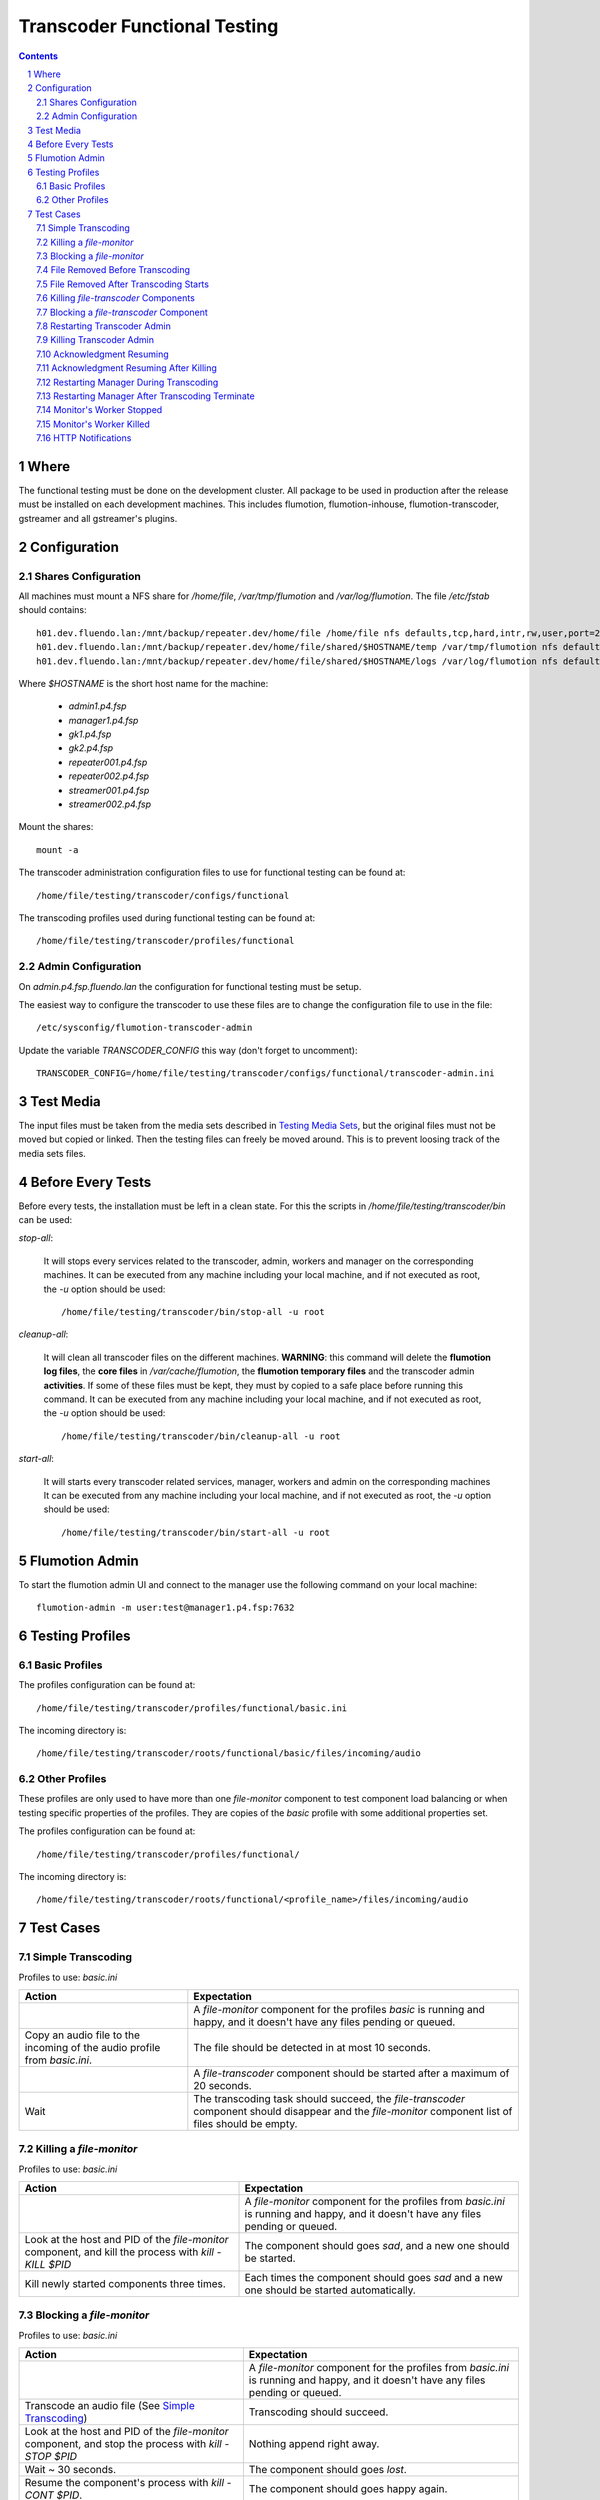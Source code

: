 =============================
Transcoder Functional Testing
=============================

.. sectnum::

.. contents::

Where
=====

The functional testing must be done on the development cluster.
All package to be used in production after the release must be installed
on each development machines. This includes flumotion, flumotion-inhouse,
flumotion-transcoder, gstreamer and all gstreamer's plugins.

Configuration
=============

Shares Configuration
--------------------

All machines must mount a NFS share for */home/file*, */var/tmp/flumotion*
and */var/log/flumotion*. The file */etc/fstab* should contains::

  h01.dev.fluendo.lan:/mnt/backup/repeater.dev/home/file /home/file nfs defaults,tcp,hard,intr,rw,user,port=2049 0 0
  h01.dev.fluendo.lan:/mnt/backup/repeater.dev/home/file/shared/$HOSTNAME/temp /var/tmp/flumotion nfs defaults,tcp,hard,intr,rw,user,port=2049 0 0
  h01.dev.fluendo.lan:/mnt/backup/repeater.dev/home/file/shared/$HOSTNAME/logs /var/log/flumotion nfs defaults,tcp,hard,intr,rw,user,port=2049 0 0

Where *$HOSTNAME* is the short host name for the machine:

 - *admin1.p4.fsp*
 - *manager1.p4.fsp*
 - *gk1.p4.fsp*
 - *gk2.p4.fsp*
 - *repeater001.p4.fsp*
 - *repeater002.p4.fsp*
 - *streamer001.p4.fsp*
 - *streamer002.p4.fsp*

Mount the shares::

 mount -a

The transcoder administration configuration files to use for
functional testing can be found at::

  /home/file/testing/transcoder/configs/functional

The transcoding profiles used during functional testing can be found at::

  /home/file/testing/transcoder/profiles/functional


Admin Configuration
-------------------

On *admin.p4.fsp.fluendo.lan* the configuration for functional
testing must be setup.

The easiest way to configure the transcoder to use these files are
to change the configuration file to use in the file::

  /etc/sysconfig/flumotion-transcoder-admin

Update the variable *TRANSCODER_CONFIG* this way (don't forget to uncomment)::

  TRANSCODER_CONFIG=/home/file/testing/transcoder/configs/functional/transcoder-admin.ini


Test Media
==========

The input files must be taken from the media sets described
in `Testing Media Sets`_, but the original files must not
be moved but copied or linked. Then the testing files can
freely be moved around. This is to prevent loosing track
of the media sets files.

Before Every Tests
==================

Before every tests, the installation must be left in a clean
state. For this the scripts in */home/file/testing/transcoder/bin*
can be used:

*stop-all*:

  It will stops every services related to the transcoder,
  admin, workers and manager on the corresponding machines.
  It can be executed from any machine including your local
  machine, and if not executed as root, the *-u* option
  should be used:: 

    /home/file/testing/transcoder/bin/stop-all -u root
 
*cleanup-all*:

  It will clean all transcoder files on the different machines.
  **WARNING**: this command will delete the **flumotion log files**,
  the **core files** in */var/cache/flumotion*, the
  **flumotion temporary files** and the transcoder admin
  **activities**. If some of these files must be kept, they must
  by copied to a safe place before running this command.
  It can be executed from any machine including your local
  machine, and if not executed as root, the *-u* option
  should be used:: 

    /home/file/testing/transcoder/bin/cleanup-all -u root

*start-all*:

  It will starts every transcoder related services, manager,
  workers and admin on the corresponding machines
  It can be executed from any machine including your local
  machine, and if not executed as root, the *-u* option
  should be used:: 

    /home/file/testing/transcoder/bin/start-all -u root

Flumotion Admin
===============

To start the flumotion admin UI and connect to the manager
use the following command on your local machine::

  flumotion-admin -m user:test@manager1.p4.fsp:7632

Testing Profiles
================

Basic Profiles
--------------

The profiles configuration can be found at::

  /home/file/testing/transcoder/profiles/functional/basic.ini

The incoming directory is::

  /home/file/testing/transcoder/roots/functional/basic/files/incoming/audio

Other Profiles
--------------

These profiles are only used to have more than one *file-monitor*
component to test component load balancing or when testing specific properties
of the profiles.
They are copies of the *basic* profile with some additional properties set.

The profiles configuration can be found at::

  /home/file/testing/transcoder/profiles/functional/

The incoming directory is::

  /home/file/testing/transcoder/roots/functional/<profile_name>/files/incoming/audio

Test Cases
==========

Simple Transcoding
------------------

Profiles to use: *basic.ini*

+------------------------------------------------------------------+------------------------------+
|Action                                                            |Expectation                   |
+==================================================================+==============================+
|                                                                  |A *file-monitor* component for|
|                                                                  |the profiles *basic* is       |
|                                                                  |running and happy, and it     |
|                                                                  |doesn't have any files pending|
|                                                                  |or queued.                    |
+------------------------------------------------------------------+------------------------------+
|Copy an audio file to the incoming of the audio profile from      |The file should be detected in|
|*basic.ini*.                                                      |at most 10 seconds.           |
+------------------------------------------------------------------+------------------------------+
|                                                                  |A *file-transcoder* component |
|                                                                  |should be started after a     |
|                                                                  |maximum of 20 seconds.        |
+------------------------------------------------------------------+------------------------------+
|Wait                                                              |The transcoding task should   |
|                                                                  |succeed, the *file-transcoder*|
|                                                                  |component should disappear and|
|                                                                  |the *file-monitor* component  |
|                                                                  |list of files should be empty.|
+------------------------------------------------------------------+------------------------------+

Killing a *file-monitor*
------------------------

Profiles to use: *basic.ini*

+----------------------------------------------------------------------------+------------------------------+
|Action                                                                      |Expectation                   |
+============================================================================+==============================+
|                                                                            |A *file-monitor* component for|
|                                                                            |the profiles from *basic.ini* |
|                                                                            |is running and happy, and it  |
|                                                                            |doesn't have any files pending|
|                                                                            |or queued.                    |
+----------------------------------------------------------------------------+------------------------------+
|Look at the host and PID of the *file-monitor* component, and kill the      |The component should goes     |
|process with *kill -KILL $PID*                                              |*sad*, and a new one should be|
|                                                                            |started.                      |
+----------------------------------------------------------------------------+------------------------------+
|Kill newly started components three times.                                  |Each times the component      |
|                                                                            |should goes *sad* and a new   |
|                                                                            |one should be started         |
|                                                                            |automatically.                |
+----------------------------------------------------------------------------+------------------------------+

Blocking a *file-monitor*
-------------------------

Profiles to use: *basic.ini*

+----------------------------------------------------------------------------+------------------------------+
|Action                                                                      |Expectation                   |
+============================================================================+==============================+
|                                                                            |A *file-monitor* component for|
|                                                                            |the profiles from *basic.ini* |
|                                                                            |is running and happy, and it  |
|                                                                            |doesn't have any files pending|
|                                                                            |or queued.                    |
+----------------------------------------------------------------------------+------------------------------+
|Transcode an audio file (See `Simple Transcoding`_)                         |Transcoding should succeed.   |
+----------------------------------------------------------------------------+------------------------------+
|Look at the host and PID of the *file-monitor* component, and stop the      |Nothing append right away.    |
|process with *kill -STOP $PID*                                              |                              |
+----------------------------------------------------------------------------+------------------------------+
|Wait ~ 30 seconds.                                                          |The component should goes     |
|                                                                            |*lost*.                       |
+----------------------------------------------------------------------------+------------------------------+
|Resume the component's process with *kill -CONT $PID*.                      |The component should goes     |
|                                                                            |happy again.                  |
+----------------------------------------------------------------------------+------------------------------+
|Transcode an audio file (See `Simple Transcoding`_)                         |Transcoding should succeed.   |
+----------------------------------------------------------------------------+------------------------------+
|Stop the process again with *kill -STOP $PID*                               |                              |
+----------------------------------------------------------------------------+------------------------------+
|Wait ~ 30 seconds.                                                          |The component should goes     |
|                                                                            |*lost*.                       |
+----------------------------------------------------------------------------+------------------------------+
|Wait ~ 60 seconds more.                                                     |A new monitor component should|
|                                                                            |be started automatically.     |
+----------------------------------------------------------------------------+------------------------------+
|Transcode an audio file (See `Simple Transcoding`_)                         |Transcoding should succeed.   |
+----------------------------------------------------------------------------+------------------------------+
|Resume the stopped component with *kill -CONT $PID*.                        |The lost component should goes|
|                                                                            |happy again, and then is      |
|                                                                            |should be automatically       |
|                                                                            |stopped and deleted.          |
+----------------------------------------------------------------------------+------------------------------+
|Transcode an audio file (See `Simple Transcoding`_)                         |Transcoding should succeed.   |
+----------------------------------------------------------------------------+------------------------------+

File Removed Before Transcoding
-------------------------------

Profiles to use: *basic.ini*

+------------------------------+------------------------------+
|Actions                       |Expectations                  |
+==============================+==============================+
|                              |A *file-monitor* component for|
|                              |the profiles from *basic.ini* |
|                              |is running and happy, and it  |
|                              |doesn't have any files pending|
|                              |or queued.                    |
+------------------------------+------------------------------+
|Copy a file to the incoming of|The file should be detected in|
|the audio profile from        |less than 10 seconds.         |
|*basic.ini*                   |                              |
+------------------------------+------------------------------+
|Remove the file from incoming |The file should disappear from|
|before the *file-transcoder*  |the monitor list, and no      |
|component got started (at most|transcoding component should  |
|10 seconds after detection)   |be started (wait a Little to  |
|                              |be sure)                      |
+------------------------------+------------------------------+

File Removed After Transcoding Starts
-------------------------------------

Profiles to use: *basic.ini*

+------------------------------+------------------------------+
|Actions                       |Expectations                  |
+==============================+==============================+
|                              |A *file-monitor* component for|
|                              |the profiles from *basic.ini* |
|                              |is running and happy, and it  |
|                              |doesn't have any files pending|
|                              |or queued.                    |
+------------------------------+------------------------------+
|Copy an audio file to the     |The file should be detected in|
|incoming of the audio profile |less than 10 seconds.         |
|from *basic.ini*              |                              |
+------------------------------+------------------------------+
|Wait for the *file-transcoder*|                              |
|component to be started.      |                              |
+------------------------------+------------------------------+
|Remove the file from incoming |The file should disappear from|
|before the *file-transcoder*  |the monitor list, and the     |
|component finish transcoding. |transcoding component should  |
|                              |be stopped and deleted.       |
+------------------------------+------------------------------+

Killing *file-transcoder* Components
------------------------------------

Profiles to use: *basic.ini*

+------------------------------+------------------------------+
|Actions                       |Expectations                  |
+==============================+==============================+
|                              |A *file-monitor* component for|
|                              |the profiles from *basic.ini* |
|                              |is running and happy, and it  |
|                              |doesn't have any files pending|
|                              |or queued.                    |
+------------------------------+------------------------------+
|Copy an audio file to the     |The file should be detected in|
|incoming of the audio profile |less than 10 seconds.         |
|from *basic.ini*              |                              |
+------------------------------+------------------------------+
|Wait for the *file-transcoder*|                              |
|component to be started.      |                              |
+------------------------------+------------------------------+
|Kill the *file-transcoder*    |The component should goes     |
|component with the command    |*sad*, and a new one should be|
|*kill -KILL $PID*.            |started.                      |
+------------------------------+------------------------------+
|Kill the newly started        |The component should goes     |
|*file-transcoder* component.  |*sad* and after a little time |
|                              |a new component should be     |
|                              |started automatically.        |
+------------------------------+------------------------------+
|Kill the last started         |The component should goes     |
|component.                    |*sad*, but no new             |
|                              |*file-transcoder* component   |
|                              |should start (wait a little to|
|                              |be sure).                     |
+------------------------------+------------------------------+

Blocking a *file-transcoder* Component
--------------------------------------

Profiles to use: *basic.ini*

+------------------------------+------------------------------+
|Actions                       |Expectations                  |
+==============================+==============================+
|                              |A *file-monitor* component for|
|                              |the profiles from *basic.ini* |
|                              |is running and happy, and it  |
|                              |doesn't have any files pending|
|                              |or queued.                    |
+------------------------------+------------------------------+
|Copy an audio file to the     |The file should be detected in|
|incoming of the audio profile |less than 10 seconds.         |
|from *basic.ini*              |                              |
+------------------------------+------------------------------+
|Wait for the *file-transcoder*|                              |
|component to be started.      |                              |
+------------------------------+------------------------------+
|Block the *file-transcoder*   |Nothing should append         |
|component with the command    |right away.                   |
|*kill -STOP $PID*.            |                              |
+------------------------------+------------------------------+
|Wait 30 seconds.              |The component should goes     |
|                              |*lost*.                       |
+------------------------------+------------------------------+
|Resume the transcoding        |The component should goes back|
|component with *kill -CONT    |to *happy* and continue to    |
|$PID*                         |transcode.                    |
|                              |                              |
+------------------------------+------------------------------+
|Wait the transcoding to       |The file should transcode     |
|finish.                       |successfully.                 |
+------------------------------+------------------------------+
|Copy another audio file to    |The file should be detected by|
|incoming.                     |the monitor.                  |
+------------------------------+------------------------------+
|Wait for the transcoding      |                              |
|component to be started.      |                              |
+------------------------------+------------------------------+
|Block the *file-transcoder*   |Nothing should append         |
|component with the command    |right away.                   |
|*kill -STOP $PID*.            |                              |
+------------------------------+------------------------------+
|Wait 30 seconds.              |The component should goes     |
|                              |*lost*.                       |
+------------------------------+------------------------------+
|Wait 60 seconds more.         |A new transcoding component   |
|                              |should be started.            |
+------------------------------+------------------------------+
|Resume the transcoding        |The old component should goes |
|component with *kill -CONT    |back to *happy*, and then it  |
|$PID*                         |should be stopped and deleted |
|                              |automatically.                |
+------------------------------+------------------------------+
|Wait the transcoding to       |The file should transcode     |
|finish.                       |successfully.                 |
+------------------------------+------------------------------+

Restarting Transcoder Admin
---------------------------

Profiles to use: *basic.ini*

+------------------------------+------------------------------+
|Actions                       |Expectations                  |
+==============================+==============================+
|                              |A *file-monitor* component for|
|                              |the profiles from *basic.ini* |
|                              |is running and happy, and it  |
|                              |doesn't have any files pending|
|                              |or queued.                    |
+------------------------------+------------------------------+
|Copy a group of audio file (> |A group of transcoding        |
|8) to the incoming of the     |component should be started.  |
|audio profile from *basic.ini*|                              |
|                              |                              |
+------------------------------+------------------------------+
|Before any transcoding finish,|No transcoding task should be |
|stop the transcoder admin with|stopped or deleted.           |
|*service                      |                              |
|flumotion-transcoder-admin    |                              |
|stop*                         |                              |
+------------------------------+------------------------------+
|Before the transcoding        |All transcoding components    |
|component finish and goes to  |should continue to transcode, |
|the state *Waiting for        |no new component should be    |
|acknowledgment*, restart the  |started before one of the old |
|transcoder admin with *service|ones finish successfully.  No |
|flumotion-transcoder-admin    |transcoding component should  |
|start*                        |be deleted before finishing.  |
+------------------------------+------------------------------+
|Wait for all files to be      |All files should be           |
|transcoded.                   |successfully transcoder.      |
+------------------------------+------------------------------+

Killing Transcoder Admin
------------------------

Profiles to use: *basic.ini*

Same as `Restarting Transcoder Admin`_ but killing
the transcoder admin with the command *kill -KILL $PID* instead
of stopping the service. Note that the PID file must be deleted
by hand before restarting the transcoder admin.


Acknowledgment Resuming
-----------------------

Profiles to use: *basic.ini*

+------------------------------+------------------------------+
|Actions                       |Expectations                  |
+==============================+==============================+
|                              |A *file-monitor* component for|
|                              |the profiles from *basic.ini* |
|                              |is running and happy, and it  |
|                              |doesn't have any files pending|
|                              |or queued.                    |
+------------------------------+------------------------------+
|Copy a group of audio file (> |A group of transcoding        |
|8) to the incoming of the     |component should be started.  |
|audio profile from *basic.ini*|                              |
|                              |                              |
+------------------------------+------------------------------+
|Before any transcoding finish,|No transcoding task should be |
|stop the transcoder admin with|stopped or deleted.           |
|*service                      |                              |
|flumotion-transcoder-admin    |                              |
|stop*                         |                              |
+------------------------------+------------------------------+
|Wait for the transcoding tasks|                              |
|to be in state *waiting for   |                              |
|acknowledgment*.              |                              |
+------------------------------+------------------------------+
|Restart the transcoder admin  |All transcoding component     |
|with *service                 |should be acknowledged and new|
|flumotion-transcoder-admin    |transcoding component should  |
|start*                        |be started **for new files**. |
|                              |No transcoding component      |
|                              |shoudlbe deleted without      |
|                              |being acknowledged.           |
+------------------------------+------------------------------+
|Wait for all files to be      |All files should be           |
|transcoded.                   |successfully transcoder.      |
+------------------------------+------------------------------+

Acknowledgment Resuming After Killing
-------------------------------------

Profiles to use: *basic.ini*

Same as `Acknowledgment Resuming`_
but killing the transcoder admin with the command *kill -KILL $PID*
instead of stopping the service. Note that the PID file must be deleted
by hand before restarting the transcoder admin.

Restarting Manager During Transcoding
-------------------------------------

Profiles to use: *basic.ini*

+------------------------------+------------------------------+
|Actions                       |Expectations                  |
+==============================+==============================+
|                              |A *file-monitor* component for|
|                              |the profiles from *basic.ini* |
|                              |is running and happy, and it  |
|                              |doesn't have any files pending|
|                              |or queued.                    |
+------------------------------+------------------------------+
|Copy a group of audio file (> |A group of transcoding        |
|8) to the incoming of the     |component should be started.  |
|audio profile from *basic.ini*|                              |
|                              |                              |
+------------------------------+------------------------------+
|Before any transcoding finish,|All transcoding components    |
|restart the manager with      |should continue to transcode, |
|*service flumotion restart    |no new components should be   |
|manager transcoder*           |started before one of the old |
|                              |ones finish successfully.  No |
|                              |transcoding component should  |
|                              |be deleted before finishing.  |
+------------------------------+------------------------------+
|Wait for all files to be      |All files should be           |
|transcoded.                   |successfully transcoder.      |
+------------------------------+------------------------------+

Restarting Manager After Transcoding Terminate
-----------------------------------------------

Profiles to use: *basic.ini*

+------------------------------+------------------------------+
|Actions                       |Expectations                  |
+==============================+==============================+
|                              |A *file-monitor* component for|
|                              |the profiles from *basic.ini* |
|                              |is running and happy, and it  |
|                              |doesn't have any files pending|
|                              |or queued.                    |
+------------------------------+------------------------------+
|Copy a group of audio file (> |A group of transcoding        |
|8) to the incoming of the     |component should be started.  |
|audio profile from *basic.ini*|                              |
|                              |                              |
+------------------------------+------------------------------+
|Just before any transcoding   |                              |
|finish, stop the manager with |                              |
|*service flumotion stop       |                              |
|manager transcoder*           |                              |
|                              |                              |
|                              |                              |
|                              |                              |
+------------------------------+------------------------------+
|Wait approximately for all    |                              |
|files to be transcoded.       |                              |
+------------------------------+------------------------------+
|Start the manager with the    |All transcoding components    |
|command *service flumotion    |should be acknowledged and    |
|start manager transcoder*.    |resumed. Only transcoding     |
|                              |component for **new files**   |
|                              |must be started.              |
+------------------------------+------------------------------+
|Wait for all files to be      |All files should be           |
|transcoded.                   |successfully transcoder.      |
+------------------------------+------------------------------+

Monitor's Worker Stopped
------------------------

Profiles to use: *basic.ini* and *other.ini*

+------------------------------+------------------------------+
|Actions                       |Expectations                  |
+==============================+==============================+
|                              |A *file-monitor* components   |
|                              |for the profiles from         |
|                              |*basic.ini* and *other* are   |
|                              |running and happy, and they   |
|                              |don't have any files pending  |
|                              |or queued.                    |
+------------------------------+------------------------------+
|Stop the worker where the     |The monitor component should  |
|*file-monitor* component for  |goes *sleeping*, and a new    |
|the profiles from *basic.ini* |monitor component should be   |
|is running with the command   |started on another worker.    |
|*service flumotion stop worker|                              |
|transcoder*                   |                              |
+------------------------------+------------------------------+
|Transcode an audio file (See  |Transcoding should succeed.   |
|`Simple Transcoding`_)        |                              |
+------------------------------+------------------------------+

Monitor's Worker Killed
------------------------

Profiles to use: *basic.ini* and *other.ini*

+------------------------------+------------------------------+
|Actions                       |Expectations                  |
+==============================+==============================+
|                              |A *file-monitor* components   |
|                              |for the profiles from         |
|                              |*basic.ini* and *other* are   |
|                              |running and happy, and they   |
|                              |don't have any files pending  |
|                              |or queued.                    |
+------------------------------+------------------------------+
|Kill the worker where the     |The monitor component should  |
|*file-monitor* component for  |goes *lost*                   |
|the profiles from *basic.ini* |                              |
|is running with the command   |                              |
|*kill -KILL $PID*             |                              |
+------------------------------+------------------------------+
|Wait 60 seconds.              |A new monitor component should|
|                              |be started on anoter worker.  |
+------------------------------+------------------------------+
|Transcode an audio file (See  |Transcoding should succeed.   |
|`Simple Transcoding`_)        |                              |
+------------------------------+------------------------------+
				                              
HTTP Notifications
------------------

Profiles to use: *notifyhttp.ini*. Start a command to listen on port 1700
on the manager1.p4.fsp.fluendo.lan machine. The recommened command is
`nc -l 17000`.

+------------------------------+--------------------------------------+
|Actions                       |Expectations                          |
+==============================+======================================+
|                              |A *file-monitor* components           |
|                              |for the profile from           	      |
|                              |*httpnotify.ini* is running    	      |
|                              |and happy, and it does not     	      |
|                              |have any files pending or      	      |
|                              |queued. You are listening on   	      |
|                              |port 17000 on                  	      |
|                              |manager1.p4.fsp.fluendo.lan    	      |
+------------------------------+--------------------------------------+
|Transcode an audio file (See  |Transcoding should succeed.	      |
|`Simple Transcoding`_)        |You should recieve a line in	      |
|                              |the listening process in the	      |
|                              |format of::                           |
|                              |  GET /?file=<name>&status=1 HTTP/1.0 |
|                              |  Host: manager1.p4.fsp.fluendo.lan   |
|                              |  User-Agent: Flumotion Transcoder    |
+------------------------------+--------------------------------------+
|Transcode an incorrect file   |Transcoding should fail.              |
|(for instance a text file)    |You should recieve a line in          |
|                              |the listening process in the   	      |
|                              |format of::                           |
|                              |  GET /?file=<name>&status=0 HTTP/1.0 |
|                              |  Host: manager1.p4.fsp.fluendo.lan   |
|                              |  User-Agent: Flumotion Transcoder    |
+------------------------------+--------------------------------------+

.. SQL Notifications
.. ------------------

.. Profiles to use: *notifysql.ini*. Start a command to listen on port 1700
.. on the manager1.p4.fsp.fluendo.lan machine. The recommened command is
.. `nc -l 17000`.

.. +------------------------------+--------------------------------------+
.. |Actions                       |Expectations                          |
.. +==============================+======================================+
.. |                              |A *file-monitor* components           |
.. |                              |for the profile from           	      |
.. |                              |*httpnotify.ini* is running    	      |
.. |                              |and happy, and it does not     	      |
.. |                              |have any files pending or      	      |
.. |                              |queued. You are listening on   	      |
.. |                              |port 17000 on                  	      |
.. |                              |manager1.p4.fsp.fluendo.lan    	      |
.. +------------------------------+--------------------------------------+
.. |Transcode an audio file (See  |Transcoding should succeed.	      |
.. |`Simple Transcoding`_)        |You should recieve a line in	      |
.. |                              |the listening process in the	      |
.. |                              |format of::                           |
.. |                              |  GET /?file=<name>&status=1 HTTP/1.0 |
.. |                              |  Host: manager1.p4.fsp.fluendo.lan   |
.. |                              |  User-Agent: Flumotion Transcoder    |
.. +------------------------------+--------------------------------------+
.. |Transcode an incorrect file   |Transcoding should fail.              |
.. |(for instance a text file)    |You should recieve a line in          |
.. |                              |the listening process in the   	      |
.. |                              |format of::                           |
.. |                              |  GET /?file=<name>&status=0 HTTP/1.0 |
.. |                              |  Host: manager1.p4.fsp.fluendo.lan   |
.. |                              |  User-Agent: Flumotion Transcoder    |
.. +------------------------------+--------------------------------------+								      
				                              

.. _Testing Media Sets: media-sets.rst
